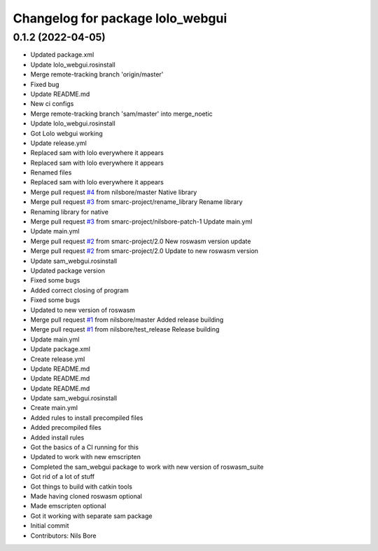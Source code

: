 ^^^^^^^^^^^^^^^^^^^^^^^^^^^^^^^^^
Changelog for package lolo_webgui
^^^^^^^^^^^^^^^^^^^^^^^^^^^^^^^^^

0.1.2 (2022-04-05)
------------------
* Updated package.xml
* Update lolo_webgui.rosinstall
* Merge remote-tracking branch 'origin/master'
* Fixed bug
* Update README.md
* New ci configs
* Merge remote-tracking branch 'sam/master' into merge_noetic
* Update lolo_webgui.rosinstall
* Got Lolo webgui working
* Update release.yml
* Replaced sam with lolo everywhere it appears
* Replaced sam with lolo everywhere it appears
* Renamed files
* Replaced sam with lolo everywhere it appears
* Merge pull request `#4 <https://github.com/smarc-project/lolo_webgui/issues/4>`_ from nilsbore/master
  Native library
* Merge pull request `#3 <https://github.com/smarc-project/lolo_webgui/issues/3>`_ from smarc-project/rename_library
  Rename library
* Renaming library for native
* Merge pull request `#3 <https://github.com/smarc-project/lolo_webgui/issues/3>`_ from smarc-project/nilsbore-patch-1
  Update main.yml
* Update main.yml
* Merge pull request `#2 <https://github.com/smarc-project/lolo_webgui/issues/2>`_ from smarc-project/2.0
  New roswasm version update
* Merge pull request `#2 <https://github.com/smarc-project/lolo_webgui/issues/2>`_ from smarc-project/2.0
  Update to new roswasm version
* Update sam_webgui.rosinstall
* Updated package version
* Fixed some bugs
* Added correct closing of program
* Fixed some bugs
* Updated to new version of roswasm
* Merge pull request `#1 <https://github.com/smarc-project/lolo_webgui/issues/1>`_ from nilsbore/master
  Added release building
* Merge pull request `#1 <https://github.com/smarc-project/lolo_webgui/issues/1>`_ from nilsbore/test_release
  Release building
* Update main.yml
* Update package.xml
* Create release.yml
* Update README.md
* Update README.md
* Update README.md
* Update sam_webgui.rosinstall
* Create main.yml
* Added rules to install precompiled files
* Added precompiled files
* Added install rules
* Got the basics of a CI running for this
* Updated to work with new emscripten
* Completed the sam_webgui package to work with new version of roswasm_suite
* Got rid of a lot of stuff
* Got things to build with catkin tools
* Made having cloned roswasm optional
* Made emscripten optional
* Got it working with separate sam package
* Initial commit
* Contributors: Nils Bore
